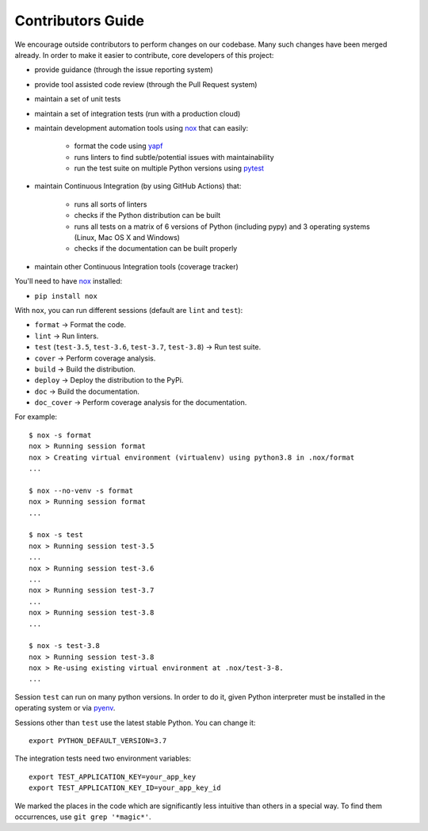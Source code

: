 .. _contributors_guide:

#########################################
Contributors Guide
#########################################

We encourage outside contributors to perform changes on our codebase. Many such changes have been merged already. In order to make it easier to contribute, core developers of this project:

* provide guidance (through the issue reporting system)
* provide tool assisted code review (through the Pull Request system)
* maintain a set of unit tests
* maintain a set of integration tests (run with a production cloud)
* maintain development automation tools using `nox <https://github.com/theacodes/nox>`_ that can easily:

   * format the code using `yapf <https://github.com/google/yapf>`_
   * runs linters to find subtle/potential issues with maintainability
   * run the test suite on multiple Python versions using `pytest <https://github.com/pytest-dev/pytest>`_

* maintain Continuous Integration (by using GitHub Actions) that:

   * runs all sorts of linters
   * checks if the Python distribution can be built
   * runs all tests on a matrix of 6 versions of Python (including pypy) and 3 operating systems (Linux, Mac OS X and Windows)
   * checks if the documentation can be built properly

* maintain other Continuous Integration tools (coverage tracker)

You'll need to have `nox <https://github.com/theacodes/nox>`_ installed:

* ``pip install nox``

With ``nox``, you can run different sessions (default are ``lint`` and ``test``):

* ``format`` -> Format the code.
* ``lint`` -> Run linters.
* ``test`` (``test-3.5``, ``test-3.6``, ``test-3.7``, ``test-3.8``) -> Run test suite.
* ``cover`` -> Perform coverage analysis.
* ``build`` -> Build the distribution.
* ``deploy`` -> Deploy the distribution to the PyPi.
* ``doc`` -> Build the documentation.
* ``doc_cover`` -> Perform coverage analysis for the documentation.

For example::

    $ nox -s format
    nox > Running session format
    nox > Creating virtual environment (virtualenv) using python3.8 in .nox/format
    ...

    $ nox --no-venv -s format
    nox > Running session format
    ...

    $ nox -s test
    nox > Running session test-3.5
    ...
    nox > Running session test-3.6
    ...
    nox > Running session test-3.7
    ...
    nox > Running session test-3.8
    ...

    $ nox -s test-3.8
    nox > Running session test-3.8
    nox > Re-using existing virtual environment at .nox/test-3-8.
    ...

Session ``test`` can run on many python versions.
In order to do it, given Python interpreter must be installed in the operating system or via `pyenv <https://github.com/pyenv/pyenv>`_.

Sessions other than ``test`` use the latest stable Python. You can change it::

    export PYTHON_DEFAULT_VERSION=3.7

The integration tests need two environment variables::

    export TEST_APPLICATION_KEY=your_app_key
    export TEST_APPLICATION_KEY_ID=your_app_key_id

We marked the places in the code which are significantly less intuitive than others in a special way. To find them occurrences, use ``git grep '*magic*'``.
